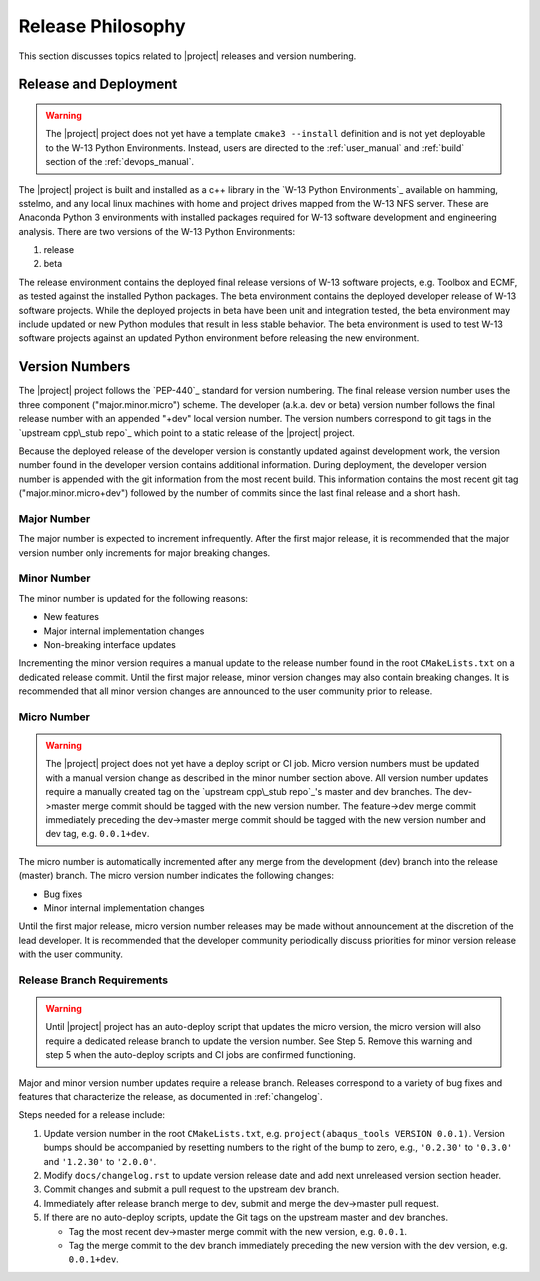 .. _releasephilosophy:

Release Philosophy
==================

This section discusses topics related to |project| releases and version numbering.

Release and Deployment
++++++++++++++++++++++

.. warning::

   The |project| project does not yet have a template ``cmake3 --install`` definition and is not yet deployable to the
   W-13 Python Environments. Instead, users are directed to the :ref:`user_manual` and :ref:`build` section of the
   :ref:`devops_manual`.

The |project| project is built and installed as a c++ library in the `W-13 Python Environments`_ available on hamming,
sstelmo, and any local linux machines with home and project drives mapped from the W-13 NFS server. These are Anaconda
Python 3 environments with installed packages required for W-13 software development and engineering analysis. There are
two versions of the W-13 Python Environments:

1) release
2) beta

The release environment contains the deployed final release versions of W-13 software projects, e.g. Toolbox and ECMF,
as tested against the installed Python packages. The beta environment contains the deployed developer release of W-13
software projects. While the deployed projects in beta have been unit and integration tested, the beta environment may
include updated or new Python modules that result in less stable behavior. The beta environment is used to test W-13
software projects against an updated Python environment before releasing the new environment.

Version Numbers
+++++++++++++++

The |project| project follows the `PEP-440`_ standard for version numbering. The
final release version number uses the three component ("major.minor.micro")
scheme. The developer (a.k.a. dev or beta) version number follows the final
release number with an appended "+dev" local version number. The version numbers
correspond to git tags in the `upstream cpp\_stub repo`_ which point to a static
release of the |project| project.

Because the deployed release of the developer version is constantly updated
against development work, the version number found in the developer version
contains additional information. During deployment, the developer version number
is appended with the git information from the most recent build. This
information contains the most recent git tag ("major.minor.micro+dev") followed
by the number of commits since the last final release and a short hash.

Major Number
------------

The major number is expected to increment infrequently. After the first major release, it is recommended that the major
version number only increments for major breaking changes.

Minor Number
------------

The minor number is updated for the following reasons:

* New features
* Major internal implementation changes
* Non-breaking interface updates

Incrementing the minor version requires a manual update to the release number found in  the root ``CMakeLists.txt`` on a
dedicated release commit. Until the first major release, minor version changes may also contain breaking changes. It is
recommended that all minor version changes are announced to the user community prior to release.

Micro Number
------------

.. warning::

   The |project| project does not yet have a deploy script or CI job. Micro version numbers must be updated with a
   manual version change as described in the minor number section above. All version number updates require a manually
   created tag on the `upstream cpp\_stub repo`_'s master and dev branches. The dev->master merge commit should be tagged
   with the new version number. The feature->dev merge commit immediately preceding the dev->master merge commit should be
   tagged with the new version number and dev tag, e.g. ``0.0.1+dev``.

The micro number is automatically incremented after any merge from the
development (dev) branch into the release (master) branch. The micro version
number indicates the following changes:

* Bug fixes
* Minor internal implementation changes

Until the first major release, micro version number releases may be made without announcement at the discretion of the
lead developer. It is recommended that the developer community periodically discuss priorities for minor version release
with the user community.

.. _releasebranchreq:

Release Branch Requirements
---------------------------

.. warning::

   Until |project| project has an auto-deploy script that updates the micro version, the micro version will also require
   a dedicated release branch to update the version number. See Step 5. Remove this warning and step 5 when the
   auto-deploy scripts and CI jobs are confirmed functioning.

Major and minor version number updates require a release branch.
Releases correspond to a variety of bug fixes and features that characterize
the release, as documented in :ref:`changelog`.

Steps needed for a release include:

1. Update version number in the root ``CMakeLists.txt``, e.g. ``project(abaqus_tools VERSION 0.0.1)``.
   Version bumps should be accompanied by resetting numbers to the right of the
   bump to zero, e.g., ``'0.2.30'`` to ``'0.3.0'`` and ``'1.2.30'`` to
   ``'2.0.0'``.
2. Modify ``docs/changelog.rst`` to update version release date and add next unreleased version section header.
3. Commit changes and submit a pull request to the upstream dev branch.
4. Immediately after release branch merge to dev, submit and merge the dev->master pull request.
5. If there are no auto-deploy scripts, update the Git tags on the upstream master and dev branches.

   * Tag the most recent dev->master merge commit with the new version, e.g. ``0.0.1``.
   * Tag the merge commit to the dev branch immediately preceding the new version with the dev version, e.g.
     ``0.0.1+dev``.

